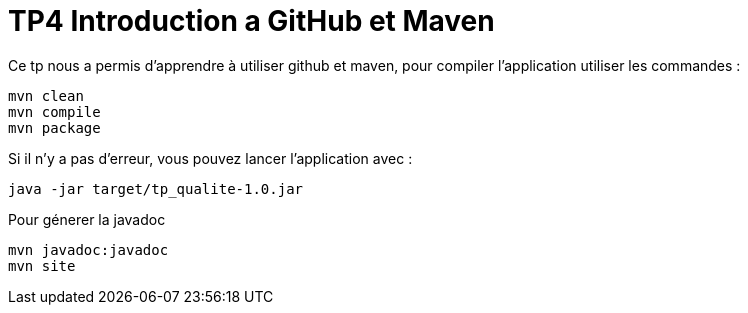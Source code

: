 = TP4 Introduction a GitHub et Maven

Ce tp nous a permis d'apprendre à utiliser github et maven,
pour compiler l'application utiliser les commandes  :
[source cmd]
----
mvn clean
mvn compile
mvn package
----

Si il n'y a pas d'erreur, vous pouvez lancer l'application avec :

[source cmd]
----
java -jar target/tp_qualite-1.0.jar
----

Pour génerer la javadoc

[source cmd]
----
mvn javadoc:javadoc
mvn site
----